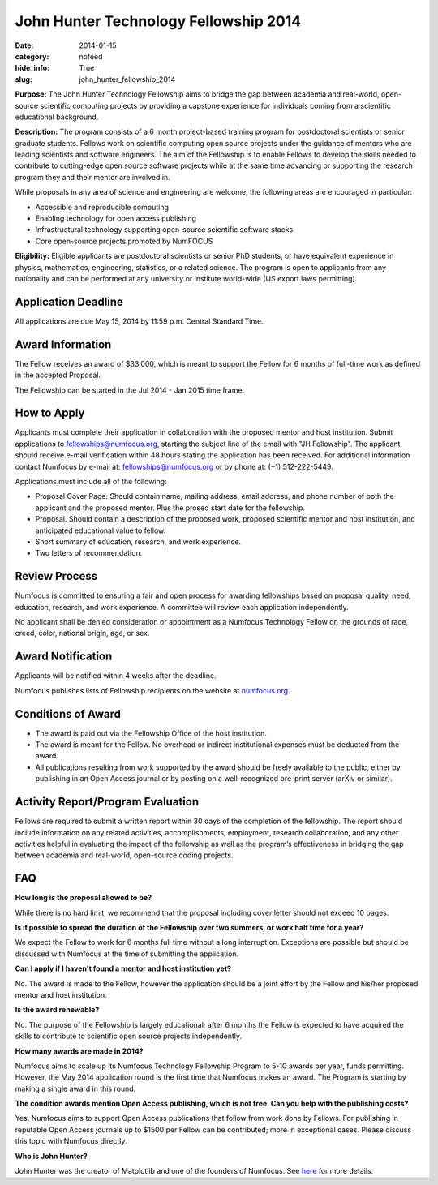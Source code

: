John Hunter Technology Fellowship 2014
######################################
:date: 2014-01-15
:category: nofeed
:hide_info: True
:slug: john_hunter_fellowship_2014

**Purpose:** The John Hunter Technology Fellowship aims to bridge the gap
between academia and real-world, open-source scientific computing projects by
providing a capstone experience for individuals coming from a scientific
educational background.

**Description:** The program consists of a 6 month project-based training
program for postdoctoral scientists or senior graduate students.  Fellows work
on scientific computing open source projects under the guidance of mentors who
are leading scientists and software engineers.  The aim of the Fellowship is to
enable Fellows to develop the skills needed to contribute to cutting-edge open
source software projects while at the same time advancing or supporting the
research program they and their mentor are involved in.

While proposals in any area of science and engineering are welcome, the
following areas are encouraged in particular: 

- Accessible and reproducible computing
- Enabling technology for open access publishing
- Infrastructural technology supporting open-source scientific software stacks
- Core open-source projects promoted by NumFOCUS

**Eligibility:** Eligible applicants are postdoctoral scientists or senior PhD
students, or have equivalent experience in physics, mathematics, engineering,
statistics, or a related science.  The program is open to applicants from any
nationality and can be performed at any university or institute world-wide
(US export laws permitting).

Application Deadline
--------------------
All applications are due May 15, 2014 by 11:59 p.m. Central Standard Time.

Award Information
-----------------
The Fellow receives an award of $33,000, which is meant to support the Fellow
for 6 months of full-time work as defined in the accepted Proposal.

The Fellowship can be started in the Jul 2014 - Jan 2015 time frame.

How to Apply
------------
Applicants must complete their application in collaboration with the
proposed mentor and host institution.
Submit applications to fellowships@numfocus.org, starting the subject line of
the email with "JH Fellowship".  The applicant should receive e-mail
verification within 48 hours stating the application has been received.
For additional information contact Numfocus by e-mail at:
fellowships@numfocus.org or by phone at: (+1) 512-222-5449.

Applications must include all of the following:

* Proposal Cover Page.  Should contain name, mailing address, email address,
  and phone number of both the applicant and the proposed mentor.  Plus the
  prosed start date for the fellowship.
* Proposal. Should contain a description of the proposed work, proposed
  scientific mentor and host institution, and anticipated educational value to
  fellow.
* Short summary of education, research, and work experience.
* Two letters of recommendation. 

Review Process
--------------
Numfocus is committed to ensuring a fair and open process for awarding
fellowships based on proposal quality, need, education, research, and work
experience.  A committee will review each application independently.

No applicant shall be denied consideration or appointment as a Numfocus
Technology Fellow on the grounds of race, creed, color, national origin, age,
or sex.

Award Notification
------------------
Applicants will be notified within 4 weeks after the deadline.

Numfocus publishes lists of Fellowship recipients on the website at
`<numfocus.org>`_.

Conditions of Award
-------------------
* The award is paid out via the Fellowship Office of the host institution.
* The award is meant for the Fellow.  No overhead or indirect institutional
  expenses must be deducted from the award.
* All publications resulting from work supported by the award should be
  freely available to the public, either by publishing in an Open Access journal
  or by posting on a well-recognized pre-print server (arXiv or similar).

Activity Report/Program Evaluation
----------------------------------
Fellows are required to submit a written report within 30 days of the
completion of the fellowship. The report should include information on any
related activities, accomplishments, employment, research collaboration, and
any other activities helpful in evaluating the impact of the fellowship as well
as the program’s effectiveness in bridging the gap between academia and
real-world, open-source coding projects.


FAQ
---
**How long is the proposal allowed to be?**

While there is no hard limit, we recommend that the proposal including cover
letter should not exceed 10 pages.

**Is it possible to spread the duration of the Fellowship over two summers, or
work half time for a year?**

We expect the Fellow to work for 6 months full time without a long
interruption.  Exceptions are possible but should be discussed with Numfocus at
the time of submitting the application.

**Can I apply if I haven't found a mentor and host institution yet?**

No.  The award is made to the Fellow, however the application
should be a joint effort by the Fellow and his/her proposed mentor and host
institution. 

**Is the award renewable?**

No.  The purpose of the Fellowship is largely educational; after 6 months the
Fellow is expected to have acquired the skills to contribute to scientific open
source projects independently.

**How many awards are made in 2014?**

Numfocus aims to scale up its Numfocus Technology Fellowship Program to 5-10
awards per year, funds permitting.  However, the May 2014 application
round is the first time that Numfocus makes an award.  The Program is starting
by making a single award in this round.

**The condition awards mention Open Access publishing, which is not free.  Can
you help with the publishing costs?**

Yes.  Numfocus aims to support Open Access publications that follow from work
done by Fellows.  For publishing in reputable Open Access journals up to $1500
per Fellow can be contributed; more in exceptional cases.  Please discuss this
topic with Numfocus directly.

**Who is John Hunter?**

John Hunter was the creator of Matplotlib and one of the founders of Numfocus.
See `here`_ for more details.


.. _here: johnhunter.html
